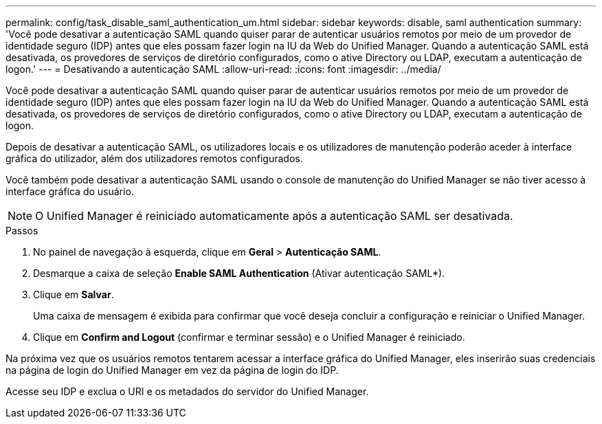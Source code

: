 ---
permalink: config/task_disable_saml_authentication_um.html 
sidebar: sidebar 
keywords: disable, saml authentication 
summary: 'Você pode desativar a autenticação SAML quando quiser parar de autenticar usuários remotos por meio de um provedor de identidade seguro (IDP) antes que eles possam fazer login na IU da Web do Unified Manager. Quando a autenticação SAML está desativada, os provedores de serviços de diretório configurados, como o ative Directory ou LDAP, executam a autenticação de logon.' 
---
= Desativando a autenticação SAML
:allow-uri-read: 
:icons: font
:imagesdir: ../media/


[role="lead"]
Você pode desativar a autenticação SAML quando quiser parar de autenticar usuários remotos por meio de um provedor de identidade seguro (IDP) antes que eles possam fazer login na IU da Web do Unified Manager. Quando a autenticação SAML está desativada, os provedores de serviços de diretório configurados, como o ative Directory ou LDAP, executam a autenticação de logon.

Depois de desativar a autenticação SAML, os utilizadores locais e os utilizadores de manutenção poderão aceder à interface gráfica do utilizador, além dos utilizadores remotos configurados.

Você também pode desativar a autenticação SAML usando o console de manutenção do Unified Manager se não tiver acesso à interface gráfica do usuário.

[NOTE]
====
O Unified Manager é reiniciado automaticamente após a autenticação SAML ser desativada.

====
.Passos
. No painel de navegação à esquerda, clique em *Geral* > *Autenticação SAML*.
. Desmarque a caixa de seleção *Enable SAML Authentication* (Ativar autenticação SAML*).
. Clique em *Salvar*.
+
Uma caixa de mensagem é exibida para confirmar que você deseja concluir a configuração e reiniciar o Unified Manager.

. Clique em *Confirm and Logout* (confirmar e terminar sessão) e o Unified Manager é reiniciado.


Na próxima vez que os usuários remotos tentarem acessar a interface gráfica do Unified Manager, eles inserirão suas credenciais na página de login do Unified Manager em vez da página de login do IDP.

Acesse seu IDP e exclua o URI e os metadados do servidor do Unified Manager.
